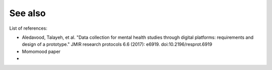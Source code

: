 See also
========

List of references:

- Aledavood, Talayeh, et al. "Data collection for mental health studies through digital platforms: requirements and design of a prototype." JMIR research protocols 6.6 (2017): e6919. doi:10.2196/resprot.6919
- Momomood paper
- 